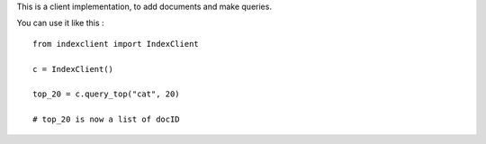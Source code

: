 This is a client implementation, to add documents and make queries.

You can use it like this : ::

    from indexclient import IndexClient
    
    c = IndexClient()
    
    top_20 = c.query_top("cat", 20)
    
    # top_20 is now a list of docID

